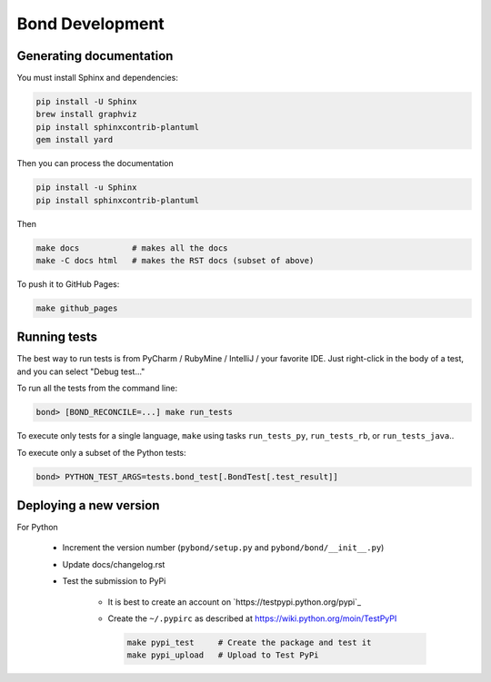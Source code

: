 ===========================
Bond Development
===========================


Generating documentation
---------------------------

You must install Sphinx and dependencies:

.. code::
   
   pip install -U Sphinx
   brew install graphviz
   pip install sphinxcontrib-plantuml
   gem install yard

Then you can process the documentation

.. code::

   pip install -u Sphinx
   pip install sphinxcontrib-plantuml

Then
   
.. code::

   make docs           # makes all the docs
   make -C docs html   # makes the RST docs (subset of above)

To push it to GitHub Pages:

.. code::

   make github_pages
   

Running tests
-----------------

The best way to run tests is from PyCharm / RubyMine / IntelliJ / your favorite IDE. Just right-click in the body of a test, and you can select "Debug test..."

To run all the tests from the command line:

.. code::

   bond> [BOND_RECONCILE=...] make run_tests

To execute only tests for a single language, ``make`` using tasks ``run_tests_py``, ``run_tests_rb``, or ``run_tests_java``.. 

To execute only a subset of the Python tests:

.. code::

   bond> PYTHON_TEST_ARGS=tests.bond_test[.BondTest[.test_result]]

    
Deploying a new version
--------------------------

For Python

   - Increment the version number (``pybond/setup.py`` and ``pybond/bond/__init__.py``)
   - Update docs/changelog.rst
   - Test the submission to PyPi

      - It is best to create an account on `https://testpypi.python.org/pypi`_
      - Create the ``~/.pypirc`` as described at https://wiki.python.org/moin/TestPyPI

        .. code::

           make pypi_test     # Create the package and test it
           make pypi_upload   # Upload to Test PyPi


         
         
